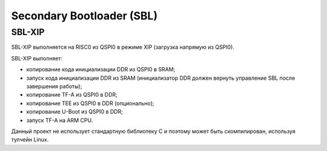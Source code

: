 .. Copyright 2021-2023 RnD Center "ELVEES", JSC
.. SPDX-License-Identifier: MIT

==========================
Secondary Bootloader (SBL)
==========================

-------
SBL-XIP
-------

SBL-XIP выполняется на RISC0 из QSPI0 в режиме XIP (загрузка напрямую из QSPI0).

SBL-XIP выполняет:

* копирование кода инициализации DDR из QSPI0 в SRAM;
* запуск кода инициализации DDR из SRAM (инициализатор DDR должен вернуть управление SBL после
  завершения работы);
* копирование TF-A из QSPI0 в DDR;
* копирование TEE из QSPI0 в DDR (опционально);
* копирование U-Boot из QSPI0 в DDR;
* запуск TF-A на ARM CPU.

Данный проект не использует стандартную библиотеку C и поэтому может быть скомпилирован,
используя тулчейн Linux.

